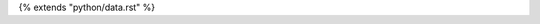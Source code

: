 .. SPDX-FileCopyrightText: © 2015 Read the Docs, Inc
.. SPDX-FileCopyrightText: © 2024 The "Whiteprints" contributors <whiteprints@pm.me>
..
.. SPDX-License-Identifier: MIT

{% extends "python/data.rst" %}
